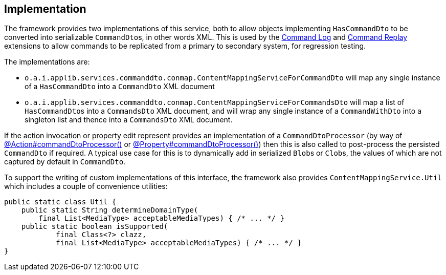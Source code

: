 
:Notice: Licensed to the Apache Software Foundation (ASF) under one or more contributor license agreements. See the NOTICE file distributed with this work for additional information regarding copyright ownership. The ASF licenses this file to you under the Apache License, Version 2.0 (the "License"); you may not use this file except in compliance with the License. You may obtain a copy of the License at. http://www.apache.org/licenses/LICENSE-2.0 . Unless required by applicable law or agreed to in writing, software distributed under the License is distributed on an "AS IS" BASIS, WITHOUT WARRANTIES OR  CONDITIONS OF ANY KIND, either express or implied. See the License for the specific language governing permissions and limitations under the License.



== Implementation

The framework provides two implementations of this service, both to allow objects implementing `HasCommandDto` to be converted into serializable ``CommandDto``s, in other words XML.
This is used by the xref:userguide:commandlog:about.adoc[Command Log] and xref:userguide:commandreplay:about.adoc[Command Replay] extensions to allow commands to be replicated from a primary to secondary system, for regression testing.

The implementations are:

* `o.a.i.applib.services.commanddto.conmap.ContentMappingServiceForCommandDto` will map any single instance of a `HasCommandDto` into a `CommandDto` XML document
* `o.a.i.applib.services.commanddto.conmap.ContentMappingServiceForCommandsDto` will map a list of ``HasCommandDto``s into a `CommandsDto` XML document, and will wrap any single instance of a `CommandWithDto` into a singleton list and thence into a `CommandsDto` XML document.

If the action invocation or property edit represent provides an implementation of a `CommandDtoProcessor` (by way of xref:refguide:applib:index/annotation/Action.adoc#commandDtoProcessor[@Action#commandDtoProcessor()] or xref:refguide:applib:index/annotation/Property.adoc#commandDtoProcessor[@Property#commandDtoProcessor()]) then this is also called to post-process the persisted `CommandDto` if required.
A typical use case for this is to dynamically add in serialized ``Blob``s or ``Clob``s, the values of which are not captured by default in `CommandDto`.

To support the writing of custom implementations of this interface, the framework also provides `ContentMappingService.Util` which includes a couple of convenience utilities:

[source,java]
----
public static class Util {
    public static String determineDomainType(
        final List<MediaType> acceptableMediaTypes) { /* ... */ }
    public static boolean isSupported(
            final Class<?> clazz,
            final List<MediaType> acceptableMediaTypes) { /* ... */ }
}
----


